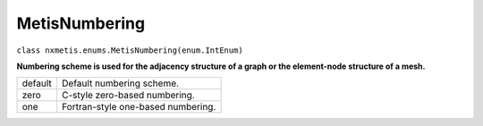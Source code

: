 ==============
MetisNumbering
==============

``class nxmetis.enums.MetisNumbering(enum.IntEnum)``

**Numbering scheme is used for the adjacency structure of a graph or the
element-node structure of a mesh.**

+---------+------------------------------------+
| default | Default numbering scheme.          |
+---------+------------------------------------+
| zero    | C-style zero-based numbering.      |
+---------+------------------------------------+
| one     | Fortran-style one-based numbering. |
+---------+------------------------------------+

